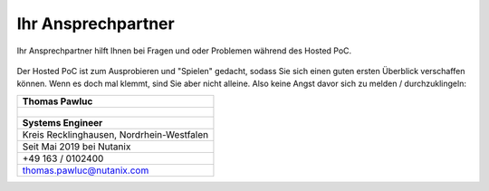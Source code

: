 .. _trainer:

---------------------
Ihr Ansprechpartner
---------------------

Ihr Ansprechpartner hilft Ihnen bei Fragen und oder Problemen während des Hosted PoC. 

.. figure:: images/bootcamp.png

Der Hosted PoC ist zum Ausprobieren und "Spielen" gedacht, sodass Sie sich einen guten ersten Überblick verschaffen können. 
Wenn es doch mal klemmt, sind Sie aber nicht alleine. Also keine Angst davor sich zu melden / durchzuklingeln:

.. list-table::
   :widths: 40
   :header-rows: 1

   * - **Thomas Pawluc**
   * - .. figure:: images/TPawluc.png
   * - **Systems Engineer**
   * - Kreis Recklinghausen, Nordrhein-Westfalen
   * - Seit Mai 2019 bei Nutanix
   * - +49 163 / 0102400
   * - thomas.pawluc@nutanix.com
   

